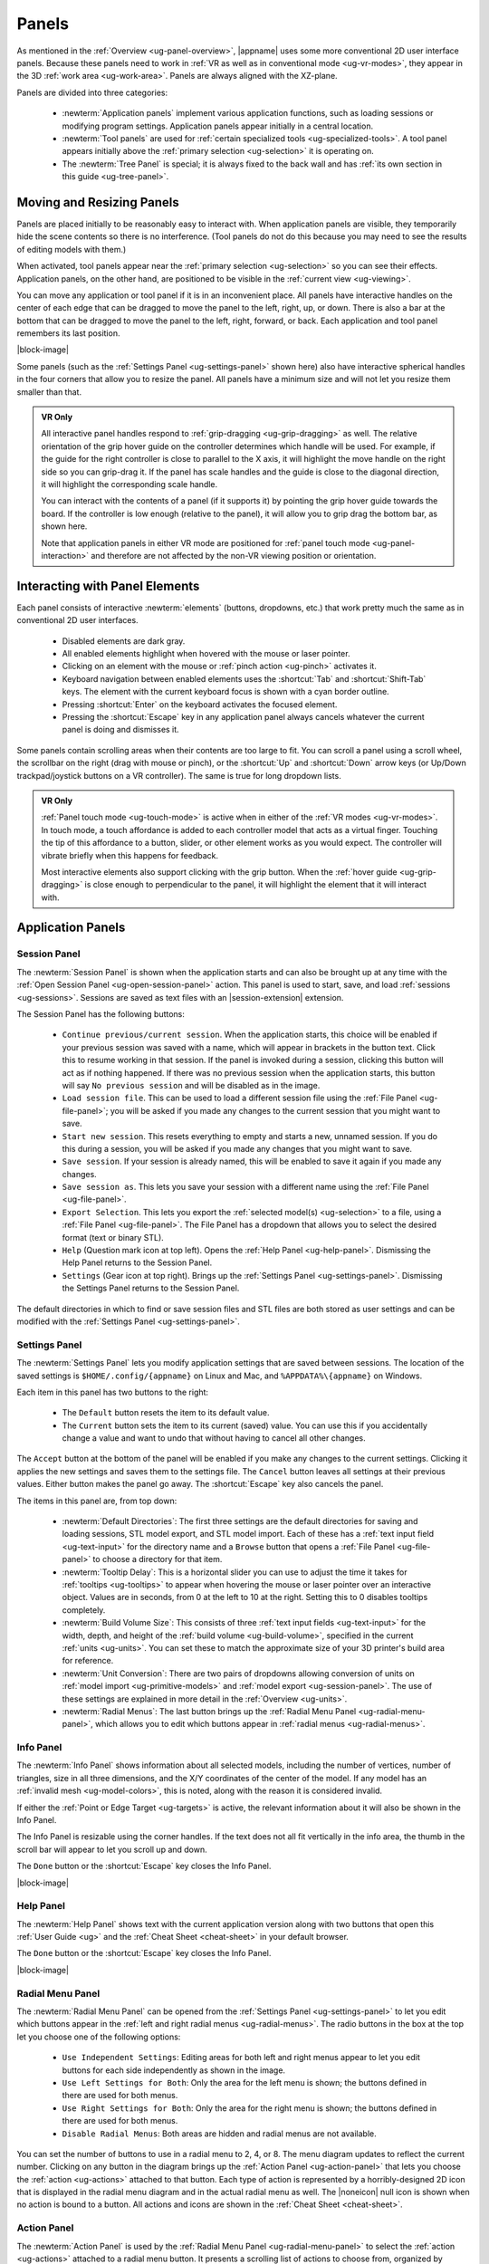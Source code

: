 .. _ug-panels:

Panels
------

As mentioned in the :ref:`Overview <ug-panel-overview>`, |appname| uses some
more conventional 2D user interface panels. Because these panels need to work
in :ref:`VR as well as in conventional mode <ug-vr-modes>`, they appear in the
3D :ref:`work area <ug-work-area>`. Panels are always aligned with the
XZ-plane.

Panels are divided into three categories:

  - :newterm:`Application panels` implement various application functions, such
    as loading sessions or modifying program settings.  Application panels
    appear initially in a central location.
  - :newterm:`Tool panels` are used for :ref:`certain specialized tools
    <ug-specialized-tools>`. A tool panel appears initially above the
    :ref:`primary selection <ug-selection>` it is operating on.
  - The :newterm:`Tree Panel` is special; it is always fixed to the back wall
    and has :ref:`its own section in this guide <ug-tree-panel>`.

Moving and Resizing Panels
..........................

.. incimage:: /images/SessionPanel.jpg 240px right

Panels are placed initially to be reasonably easy to interact with.  When
application panels are visible, they temporarily hide the scene contents so
there is no interference. (Tool panels do not do this because you may need to
see the results of editing models with them.)

When activated, tool panels appear near the :ref:`primary selection
<ug-selection>` so you can see their effects. Application panels, on the other
hand, are positioned to be visible in the :ref:`current view <ug-viewing>`.

You can move any application or tool panel if it is in an inconvenient place.
All panels have interactive handles on the center of each edge that can be
dragged to move the panel to the left, right, up, or down. There is also a bar
at the bottom that can be dragged to move the panel to the left, right,
forward, or back. Each application and tool panel remembers its last position.

|block-image|

.. incimage:: /images/SettingsPanel.jpg 240px right

Some panels (such as the :ref:`Settings Panel <ug-settings-panel>` shown here)
also have interactive spherical handles in the four corners that allow you to
resize the panel. All panels have a minimum size and will not let you resize
them smaller than that.

.. admonition:: VR Only

   .. incimage:: /images/GripPanelBar.jpg 240px right

   All interactive panel handles respond to :ref:`grip-dragging
   <ug-grip-dragging>` as well. The relative orientation of the grip hover
   guide on the controller determines which handle will be used. For example,
   if the guide for the right controller is close to parallel to the X axis, it
   will highlight the move handle on the right side so you can grip-drag it.
   If the panel has scale handles and the guide is close to the diagonal
   direction, it will highlight the corresponding scale handle.

   You can interact with the contents of a panel (if it supports it) by
   pointing the grip hover guide towards the board. If the controller is low
   enough (relative to the panel), it will allow you to grip drag the bottom
   bar, as shown here.

   Note that application panels in either VR mode are positioned for
   :ref:`panel touch mode <ug-panel-interaction>` and therefore are not
   affected by the non-VR viewing position or orientation.

.. _ug-panel-interaction:

Interacting with Panel Elements
...............................

Each panel consists of interactive :newterm:`elements` (buttons, dropdowns,
etc.) that work pretty much the same as in conventional 2D user interfaces.

  - Disabled elements are dark gray.
  - All enabled elements highlight when hovered with the mouse or laser
    pointer.
  - Clicking on an element with the mouse or :ref:`pinch action <ug-pinch>`
    activates it.
  - Keyboard navigation between enabled elements uses the :shortcut:`Tab` and
    :shortcut:`Shift-Tab` keys. The element with the current keyboard focus is
    shown with a cyan border outline.
  - Pressing :shortcut:`Enter` on the keyboard activates the focused element.
  - Pressing the :shortcut:`Escape` key in any application panel always cancels
    whatever the current panel is doing and dismisses it.

Some panels contain scrolling areas when their contents are too large to
fit. You can scroll a panel using a scroll wheel, the scrollbar on the right
(drag with mouse or pinch), or the :shortcut:`Up` and :shortcut:`Down` arrow
keys (or Up/Down trackpad/joystick buttons on a VR controller). The same is
true for long dropdown lists.

.. admonition:: VR Only

   :ref:`Panel touch mode <ug-touch-mode>` is active when in either of the
   :ref:`VR modes <ug-vr-modes>`. In touch mode, a touch affordance is added to
   each controller model that acts as a virtual finger. Touching the tip of
   this affordance to a button, slider, or other element works as you would
   expect. The controller will vibrate briefly when this happens for feedback.

   Most interactive elements also support clicking with the grip button. When
   the :ref:`hover guide <ug-grip-dragging>` is close enough to perpendicular
   to the panel, it will highlight the element that it will interact with.

.. _ug-application-panels:

Application Panels
..................

.. _ug-export:
.. _ug-session-panel:

Session Panel
,,,,,,,,,,,,,

.. incimage:: /images/SessionPanel.jpg 240px right

The :newterm:`Session Panel` is shown when the application starts and can also
be brought up at any time with the :ref:`Open Session Panel
<ug-open-session-panel>` action. This panel is used to start, save, and load
:ref:`sessions <ug-sessions>`. Sessions are saved as text files with an
|session-extension| extension.

The Session Panel has the following buttons:

  - ``Continue previous/current session``. When the application starts, this
    choice will be enabled if your previous session was saved with a name,
    which will appear in brackets in the button text. Click this to resume
    working in that session. If the panel is invoked during a session, clicking
    this button will act as if nothing happened. If there was no previous
    session when the application starts, this button will say ``No previous
    session`` and will be disabled as in the image.
  - ``Load session file``. This can be used to load a different session file
    using the :ref:`File Panel <ug-file-panel>`; you will be asked if you made
    any changes to the current session that you might want to save.
  - ``Start new session``. This resets everything to empty and starts a new,
    unnamed session. If you do this during a session, you will be asked if you
    made any changes that you might want to save.
  - ``Save session``. If your session is already named, this will be enabled to
    save it again if you made any changes.
  - ``Save session as``. This lets you save your session with a different name
    using the :ref:`File Panel <ug-file-panel>`.
  - ``Export Selection``. This lets you export the :ref:`selected model(s)
    <ug-selection>` to a file, using a :ref:`File Panel <ug-file-panel>`. The
    File Panel has a dropdown that allows you to select the desired format
    (text or binary STL).
  - ``Help`` (Question mark icon at top left). Opens the :ref:`Help Panel
    <ug-help-panel>`. Dismissing the Help Panel returns to the Session Panel.
  - ``Settings`` (Gear icon at top right). Brings up the :ref:`Settings Panel
    <ug-settings-panel>`. Dismissing the Settings Panel returns to the Session
    Panel.

The default directories in which to find or save session files and STL files
are both stored as user settings and can be modified with the :ref:`Settings
Panel <ug-settings-panel>`.

.. _ug-settings-panel:
.. _ug-unit-conversion:

Settings Panel
,,,,,,,,,,,,,,

.. incimage:: /images/SettingsPanel.jpg 300px right

The :newterm:`Settings Panel` lets you modify application settings that are
saved between sessions. The location of the saved settings is
``$HOME/.config/{appname}`` on Linux and Mac, and ``%APPDATA%\{appname}`` on
Windows.

Each item in this panel has two buttons to the right:

 - The ``Default`` button resets the item to its default value.
 - The ``Current`` button sets the item to its current (saved) value. You can
   use this if you accidentally change a value and want to undo that without
   having to cancel all other changes.

The ``Accept`` button at the bottom of the panel will be enabled if you make
any changes to the current settings. Clicking it applies the new settings and
saves them to the settings file. The ``Cancel`` button leaves all settings at
their previous values. Either button makes the panel go away. The
:shortcut:`Escape` key also cancels the panel.

The items in this panel are, from top down:

 - :newterm:`Default Directories`: The first three settings are the default
   directories for saving and loading sessions, STL model export, and STL model
   import. Each of these has a :ref:`text input field <ug-text-input>` for the
   directory name and a ``Browse`` button that opens a :ref:`File Panel
   <ug-file-panel>` to choose a directory for that item.
 - :newterm:`Tooltip Delay`: This is a horizontal slider you can use to adjust
   the time it takes for :ref:`tooltips <ug-tooltips>` to appear when hovering
   the mouse or laser pointer over an interactive object.  Values are in
   seconds, from 0 at the left to 10 at the right. Setting this to 0 disables
   tooltips completely.
 - :newterm:`Build Volume Size`: This consists of three :ref:`text input fields
   <ug-text-input>` for the width, depth, and height of the :ref:`build volume
   <ug-build-volume>`, specified in the current :ref:`units <ug-units>`. You
   can set these to match the approximate size of your 3D printer's build area
   for reference.
 - :newterm:`Unit Conversion`: There are two pairs of dropdowns allowing
   conversion of units on :ref:`model import <ug-primitive-models>` and
   :ref:`model export <ug-session-panel>`. The use of these settings are
   explained in more detail in the :ref:`Overview <ug-units>`.
 - :newterm:`Radial Menus`: The last button brings up the :ref:`Radial Menu
   Panel <ug-radial-menu-panel>`, which allows you to edit which buttons appear
   in :ref:`radial menus <ug-radial-menus>`.

.. _ug-info-panel:

Info Panel
,,,,,,,,,,

.. incimage:: /images/InfoPanel.jpg 240px right

The :newterm:`Info Panel` shows information about all selected models,
including the number of vertices, number of triangles, size in all three
dimensions, and the X/Y coordinates of the center of the model. If any model
has an :ref:`invalid mesh <ug-model-colors>`, this is noted, along with the
reason it is considered invalid.

If either the :ref:`Point or Edge Target <ug-targets>` is active, the relevant
information about it will also be shown in the Info Panel.

The Info Panel is resizable using the corner handles. If the text does not all
fit vertically in the info area, the thumb in the scroll bar will appear to let
you scroll up and down.

The ``Done`` button or the :shortcut:`Escape` key closes the Info Panel.

|block-image|

.. _ug-help-panel:

Help Panel
,,,,,,,,,,

.. incimage:: /images/HelpPanel.jpg 240px right

The :newterm:`Help Panel` shows text with the current application version along
with two buttons that open this :ref:`User Guide <ug>` and the :ref:`Cheat
Sheet <cheat-sheet>` in your default browser.

The ``Done`` button or the :shortcut:`Escape` key closes the Info Panel.

|block-image|

.. _ug-radial-menu-panel:

Radial Menu Panel
,,,,,,,,,,,,,,,,,

.. incimage:: /images/RadialMenuPanel.jpg 300px right

The :newterm:`Radial Menu Panel` can be opened from the :ref:`Settings Panel
<ug-settings-panel>` to let you edit which buttons appear in the :ref:`left and
right radial menus <ug-radial-menus>`. The radio buttons in the box at the top
let you choose one of the following options:

  - ``Use Independent Settings``: Editing areas for both left and right menus
    appear to let you edit buttons for each side independently as shown in the
    image.
  - ``Use Left Settings for Both``: Only the area for the left menu is shown;
    the buttons defined in there are used for both menus.
  - ``Use Right Settings for Both``: Only the area for the right menu is shown;
    the buttons defined in there are used for both menus.
  - ``Disable Radial Menus``: Both areas are hidden and radial menus are not
    available.

You can set the number of buttons to use in a radial menu to 2, 4, or 8. The
menu diagram updates to reflect the current number. Clicking on any button in
the diagram brings up the :ref:`Action Panel <ug-action-panel>` that lets you
choose the :ref:`action <ug-actions>` attached to that button. Each type of
action is represented by a horribly-designed 2D icon that is displayed in the
radial menu diagram and in the actual radial menu as well. The |noneicon| null
icon is shown when no action is bound to a button. All actions and icons are
shown in the :ref:`Cheat Sheet <cheat-sheet>`.

.. _ug-action-panel:

Action Panel
,,,,,,,,,,,,

.. incimage:: /images/ActionPanel.jpg 300px right

The :newterm:`Action Panel` is used by the :ref:`Radial Menu Panel
<ug-radial-menu-panel>` to select the :ref:`action <ug-actions>` attached to a
radial menu button. It presents a scrolling list of actions to choose from,
organized by category. The action that is currently bound to the button being
modified is highlighted.

See the :ref:`Cheat Sheet <cheat-sheet>` for a list of all actions and their
associated icons.

|block-image|

.. _ug-file-panel:

File Panel
,,,,,,,,,,

.. incimage:: /images/FilePanel.jpg 300px right

The :newterm:`File Panel` is used by the :ref:`Session Panel
<ug-session-panel>` and the :ref:`Settings Panel <ug-settings-panel>` when a
directory or file needs to be chosen. In addition, the :ref:`Import Tool Panel
<ug-import-tool-panel>` is essentially a File Panel.

This panel works pretty much like a standard file browser. The four buttons at
the top go to the previous directory (if any), the next directory (if you went
to the previous one), one directory up, or your home directory. A button at the
bottom lets you see (operating-system-specific) hidden files and directories.

The scrolling list is color coded for directories and files, with directories
listed first.

When using a File Panel for :ref:`exporting models <ug-session-panel>`, a File
Format dropdown appears at the top right for selecting a format.

|block-image|

.. _ug-dialog-panel:

Dialog Panel
,,,,,,,,,,,,

.. incimage:: /images/DialogMessagePanel.jpg  -140px right
.. incimage:: /images/DialogQuestionPanel.jpg -140px right

A :newterm:`Dialog Panel` is used by other application panels to ask you a
question or inform you of some other condition. A question dialog will have
buttons with answer choices. A message dialog will just have one button to
dismiss it.

|block-image|

.. _ug-virtual-keyboard-panel:

Virtual Keyboard Panel
,,,,,,,,,,,,,,,,,,,,,,

.. admonition:: VR Only

   .. incimage:: /images/VirtualKeyboardPanel.jpg 320px right

   The :newterm:`Virtual Keyboard Panel` is used only in :ref:`full VR mode
   <ug-vr-modes>` when you are wearing the VR headset and you need to edit text
   in a panel. It is most easily used by touching the keys with the :ref:`touch
   affordance <ug-touch-mode>`. (You can also use the laser pointer, but it is
   much more awkward.)

   |block-image|

.. _ug-tool-panels:

Tool Panels
...........

.. _ug-bevel-tool-panel:

Bevel Tool Panel
,,,,,,,,,,,,,,,,

The :newterm:`Bevel Tool Panel` lets you edit the bevel created for all Beveled
models once they have been :ref:`converted from other models
<ug-converted-models>`. The bevel can be any sort of :newterm:`profile` applied
to model edges to create various effects such as chamfering or rounding.

All interactive changes made to a profile can be undone and redone
individually.

Profile Area
::::::::::::

.. incimage:: /images/BevelToolPanel.jpg 300px right

The large area in the panel shows the current profile of the :ref:`primary
selection <ug-selection>` and lets you edit it. If you make changes, they are
applied to all selected Beveled models. The models update in real time as the
profile is edited.

The profile is interpreted as follows:

  - The lower-left corner is where the edge is located, looking along its
    length.
  - The upper-left and lower-right points of the profile are at fixed locations
    and are colored blue to indicate this. You can add new points between them,
    move those points around, and delete points.

The default profile is just a line connecting the two fixed points, which
creates a bevel for all edges as in this image.

|block-image|

Adding, Moving, and Deleting Points
:::::::::::::::::::::::::::::::::::

.. incimage:: /images/BevelToolPanelSnap.jpg   200px right
.. incimage:: /images/BevelToolPanelDelete.jpg 200px right
.. incimage:: /images/BevelToolPanelHover.jpg  200px right

If you move the mouse close to an existing profile line (but not near an
existing point), a red square will appear to indicate that a new interior
profile point can be created there as shown in the left image. Clicking in that
spot will create a new point. Click-dragging lets you move the new point where
you want.

Dragging an existing interior point moves it; when you do this, a box with an
"X" in it appears to allow you to delete the point by dragging it over that
box, as shown in the center image.

:ref:`Modified-dragging <ug-modified-mode>` a profile point will cause it to
snap relative to its neighbor points. Snapping will occur if the dragged point
is close to vertical, horizontal, or on a 45-degree diagonal from either or
both neighbors. When this happens, the snapped segment(s) will be highlighted
with a different color as in the right image above.

|block-image|

Profile Scaling
:::::::::::::::

.. incimage:: /images/BevelToolPanelScaleLarge.jpg 200px right
.. incimage:: /images/BevelToolPanelScaleSmall.jpg 200px right

The slider at the bottom of the panel allows you to change the size of the
profile as it is applied to edges without having to move any points. For
example, you can create a rounding profile and change the radius by adjusting
the slider as shown here. The value shown for the scale slider is defined as
the distance of the new bevel edges from the original vertices, measured along
the original edges.

|block-image|

Adjusting the Maximum Edge Angle
::::::::::::::::::::::::::::::::

.. incimage:: /images/BevelToolPanelMaxAngle.jpg 200px right

The slider on the right side of the panel allows you to change the
:newterm:`maximum edge angle`, from 0 to 180 degrees. This setting determines
which edges of a model will have the bevel profile applied to them.

For example, suppose you want to bevel just the edges along the top and bottom
faces of a cylinder, as shown here. These edges form 90 degree angles, so as
long as the maximum angle is at least 90, they will have the bevel profile
applied. The angles between faces forming the sides are typically greater than
90 degrees (unless the cylinder has very low :ref:`complexity
<ug-complexity-tool>`). As long as the maximum angle is smaller than that those
edges will be left alone. The default is 120 degrees.

|block-image|

Grip Dragging
:::::::::::::

.. admonition:: VR Only

   .. incimage:: /images/BevelToolPanelGripMidpoint.jpg -180px right
   .. incimage:: /images/BevelToolPanelGripPoint.jpg    -180px right

   In either VR mode, you can use the laser pointer and pinch action to edit
   the profile and adjust the sliders in the panel. However, it is very hard to
   make fine adjustments this way. It is much easier to use :ref:`touch mode
   interaction <ug-touch-mode>` or :ref:`grip-dragging
   <ug-grip-dragging>`. Touch mode interaction works as you would expect, where
   the touch affordance acts like the mouse; you can touch to drag existing
   points or near the midpoint of a profile segment to create and drag a new
   point.

   Grip dragging is enabled when the hover guide is pointed approximately
   towards the panel. The relative position of each controller determines
   whether it will interact with the main profile area or one of the two
   sliders. As usual, the hover guide will connect to the active input to
   indicate what will happen.

   When interacting with the profile area, the relative position of the
   controller determines whether a grip drag will operate on an existing point
   or will create a new point. In the left image, the controller position is
   closer to an existing point, so it highlights it. In the right image, it is
   not closer to an existing point, so it highlights the midpoint with a red
   square, indicating that grip-dragging it will create a new point that you
   can then move around.

.. _ug-csg-tool-panel:

CSG Tool Panel
,,,,,,,,,,,,,,

.. incimage:: /images/CSGToolPanel.jpg 200px right

The :newterm:`CSG Tool Panel` is a very simple panel that lets you change the
:ref:`CSG operation <ug-csg>` applied to all selected :ref:`CSG models
<ug-combined-models>`. Clicking any of the radio buttons applies the change
immediately.

|block-image|

.. _ug-extruded-tool-panel:

Extruded Tool Panel
,,,,,,,,,,,,,,,,,,,

.. incimage:: /images/ExtrudedToolPanel.jpg 200px right

The :newterm:`Extruded Tool Panel` lets you edit the profile that is extruded
along the Z (up) axis for all selected :ref:`Extruded models
<ug-primitive-models>`. The panel initially shows the current profile of the
:ref:`primary selection <ug-selection>`. Any changes to the profile are applied
to all selected Extruded models; the models update in real time as the profile
is edited.

|block-image|

Editing the Extruded Profile
::::::::::::::::::::::::::::

Editing the profile for the Extruded models is essentially the same as in the
:ref:`Bevel Tool Panel <ug-bevel-tool-panel>`, except that there are no fixed
end points, the profile is closed, and there must always be at least 3 points
to form a closed profile.

The checkbox at the top of the panel allows you to enable snapping of profile
points to the current :ref:`precision level <ug-precision-level>`. Note that
this snapping is relative to the size of the selected Extruded model. For
example if the current precision is 1 unit, a dragged profile point will be
snapped in X to create 1 unit increments for the model at its current scale.

Setting the Profile to a Polygon
::::::::::::::::::::::::::::::::

.. incimage:: /images/ExtrudedToolPanelPolygon.jpg 200px right

At the bottom of the panel is a button that lets you reset the extrusion
profile to a regular polygon. The text input box and slider can be used to set
the number of sides of the polygon. The slider ranges from 3 to 60, but the
text input allows values up to 100. Clicking the button changes the current
profile to a polygon. For example, this image shows the results of changing the
profile to a polygon with 10 sides.

|block-image|

.. _ug-import-tool-panel:

Import Tool Panel
,,,,,,,,,,,,,,,,,

.. incimage:: /images/ImportToolPanel.jpg 200px right

The :newterm:`Import Tool Panel` is essentially a :ref:`File Panel
<ug-file-panel>` that lets you specify the STL file to import or reimport the
mesh used for an :ref:`Imported model <ug-primitive-models>`. The model will be
changed to use the specified file when the ``Accept`` button is pressed.

|block-image|

.. _ug-name-tool-panel:

Name Tool Panel
,,,,,,,,,,,,,,,

.. incimage:: /images/NameTool.jpg 200px right

The :newterm:`Name Tool Panel` is a very simple panel that is used by the
:ref:`Name Tool <ug-name-tool>` to edit the name of the :ref:`primary selection
<ug-selection>`. The tool is activated when you apply the general :ref:`Name
Tool action <ug-tool-actions>`. The model's name is updated whenever you hit
the ``Apply`` button.

|block-image|

.. _ug-rev-surf-tool-panel:

RevSurf Tool Panel
,,,,,,,,,,,,,,,,,,

.. incimage:: /images/RevSurfToolPanel.jpg 200px right

The :newterm:`RevSurf Tool Panel` lets you edit the profile that is revolved
around the Z (up) axis for all selected :ref:`RevSurf (surface of revolution)
models <ug-primitive-models>`. The panel initially shows the current profile of
the :ref:`primary selection <ug-selection>`. Any changes to the profile are
applied to all selected RevSurf models; the models update in real time as the
profile is edited.

|block-image|

Editing the RevSurf Profile
:::::::::::::::::::::::::::

Editing the profile for the RevSurf models is essentially the same as in the
:ref:`Bevel Tool Panel <ug-bevel-tool-panel>`, except that there must always be
at least 3 points in the profile; the panel will not let you delete an interior
profile point if it is the only one left.

The checkbox at the top of the panel allows you to enable snapping of profile
points to the current :ref:`precision level <ug-precision-level>`. Note that
this snapping is relative to the size of the selected RevSurf model. For
example if the current precision is 1 unit, a dragged profile point will be
snapped in X to create 1 unit increments for the model at its current scale.

Adjusting the Sweep Angle
:::::::::::::::::::::::::

.. incimage:: /images/RevSurfToolPanelSweep.jpg 200px right

By default, a RevSurf model is created by revolving the profile 360 degrees
around the Z (up) axis. You can change this with the slider at the bottom of
the panel. Angles less than 360 result in a partial sweep with end cap
polygons, as shown here.

|block-image|

.. _ug-taper-tool-panel:

Taper Tool Panel
,,,,,,,,,,,,,,,,

.. incimage:: /images/TaperToolPanel.jpg 200px right

The :newterm:`Taper Tool Panel` lets you edit the taper specification for all
selected :ref:`Tapered models <ug-converted-models>`. The panel initially shows
the current axis and profile of the :ref:`primary selection
<ug-selection>`. Any changes made in the panel are applied to all selected
Tapered models; the models update in real time as the taper is edited.

The taper profile is used to scale the vertices of each Tapered model along the
specified axis. The position of each point in the taper profile defines how
much to scale the vertices. A point all the way to the left scales by 0 and a
point all the way to the right scales by 1. Note that only the top and bottom
profile points may scale by 0; otherwise the resulting mesh would be invalid.

|block-image|

Changing the Taper Axis
:::::::::::::::::::::::

The axis along which the taper is applied can be changed with the radio buttons
at the bottom of the panel. The default is the Z (up) axis, which is likely to
be the most useful for 3D printed models. The X (left/right) and Y (front/back)
axes may also be useful in some cases.

Note that the taper axis is always a local axis of each selected Tapered model
the tool is operating on.

Editing the Taper Profile
:::::::::::::::::::::::::

Editing the profile for Tapered models is essentially the same as in the
:ref:`Bevel Tool Panel <ug-bevel-tool-panel>`, with the following exceptions:

  - The top point is constrained to the top of the panel and the bottom point
    is constrained to the bottom; they can move only left and right.
  - Any points between the top and bottom points is constrained to be a small
    distance below the point above it and a small distance above the point
    below it. The resulting profile has points that all decrease in height.
  - A new point can not be inserted between two existing points that are very
    close together in height.

.. _ug-text-tool-panel:

Text Tool Panel
,,,,,,,,,,,,,,,

.. incimage:: /images/TextToolPanel.jpg 200px right

The :newterm:`Text Tool Panel` lets you edit the text string, font, and
character spacing for all selected :ref:`Text models <ug-primitive-models>`.
The panel initially shows the values for the :ref:`primary selection
<ug-selection>`. Clicking the ``Apply`` button applies all changes made with
the panel to all selected Text models.

The panel lets you specify the following settings:

  - :emphasis:`Text string`.
  - :emphasis:`Font name`. The dropdown contains all available fonts.
  - :emphasis:`Character spacing`. The value of this slider multiplies the
    spacing between individual characters to move them closer together or
    further apart. The default is 1, which is the standard spacing defined by
    the font.

.. _ug-tree-panel:

Tree Panel
..........

.. incimage:: /images/TreePanel.jpg 200px right

The :newterm:`Tree Panel` is the framed panel on the back wall. It has multiple
uses:

  - Displaying a list of all models in the scene, including their tree
    structure and current status.
  - Selecting models.
  - Hiding and showing models.
  - Changing model order.

As mentioned previously, the Tree Panel is always visible in the same place,
unlike other (movable) panels.

|block-image|

.. _ug-session-name:

Session Name and Status
,,,,,,,,,,,,,,,,,,,,,,,

At the top of the Tree Panel is a row showing the current name of the session
being edited.  If the session was not loaded from a file and has not yet been
saved with a name, it will show as ``<Untitled Session>``. To the left is a way
to change the visibility of all models, as described :ref:`below
<ug-visibility>`.

If the session has been modified since it was loaded or started, there will be
a string of special characters within square brackets after the session name.
This string may contain the following characters:

   - An asterisk (``*``) indicates that one or more models has been created or
     modified and not undone.
   - An exclamation point (``!``) indicates that the session state (such as
     :ref:`edge visibility <ug-toggle-show-edges>` or :ref:`build volume
     visibility <ug-toggle-build-volume>`) has changed.
   - A plus sign (``+``) indicates that the commands in the session file
     have changed, usually by being undone.

All three characters are shown for the session in the above image.

Note that a session can only be saved to the same file if at least one of these
symbols appears. For example, if you make changes to models and then undo back
to their original state, there will be no asterisk, but the plus sign lets you
know that the session can still be saved (because the sequence of commands has
changed). The session state is also saved, so making changes to it allow you to
save as well.

Model Names and Colors
,,,,,,,,,,,,,,,,,,,,,,

Every row under the top row of the Tree Panel represents a top-level model in
the scene along with its indented children, if it has any. If it has children,
a triangle appears on the left (as shown in the above image) that you can click
to collapse or expand the children.

The name of each model uses color-coded text to indicate its status:

  - The name of the :tree-primary:`primary selection is bold red`.
  - The names of all :tree-secondary:`secondary selections are bold blue`.
  - The names of all :tree-hbu:`models hidden because the visibility was turned
    off are purple and italic`.
  - The names of all :tree-hbm:`models hidden because some ancestor or
    descendent model is visible are gray and italic`.
  - The names of all other models are black.

.. _ug-visibility:

Changing Model Visibility
,,,,,,,,,,,,,,,,,,,,,,,,,

To the left of each top-level model name in the Tree Panel is a little eye
icon. Clicking this icon toggles the visibility of the corresponding model in
the scene.

There is also an eye icon next to the session name at the top. If any top-level
model is currently hidden, clicking this will show all top-level models using
the :ref:`Show All action <ug-show-all>`. Otherwise, it will hide all models.

.. _ug-tree-panel-selection:

Selecting Models
,,,,,,,,,,,,,,,,

.. incimage:: /images/TreePanelSelect.jpg 200px right

Clicking with the mouse (or pinch) on a model name in the Tree Panel selects
that model as the primary selection. :ref:`Modified-clicking
<ug-modified-mode>` on a model name toggles its selection status.

You can also use the mouse (or pinch) to drag out a rectangle withinin the
panel. All model names intersected by the rectangle will be selected as shown
here. :ref:`Changing the order of model names <ug-reorder-models>` may help in
some cases to allow contiguous selections.

Note that you cannot have both a parent and child model in the same hierarchy
selected at the same time. That would be bad.

|block-image|

.. _ug-reorder-models:

Reordering Models
,,,,,,,,,,,,,,,,,

.. incimage:: /images/TreePanelUpDown.jpg 200px right

There are some rare cases where the order of models in the Tree Panel matters.
One is when you want to use :ref:`rectangle selection
<ug-tree-panel-selection>` to select some set of models and they need to be
listed consecutively. Another is when the order of children within a parent
matters, such as within a :ref:`CSG difference <ug-csg>`.

In these cases the two buttons to the right of the session name can be used to
apply the :ref:`Move Previous <ug-move-previous>` and :ref:`Move Next
<ug-move-next>` actions, which move the primary selection up and down in the
list. Note that if the primary selection is not a top-level model, it can only
be moved up and down within its parent model.

These buttons are enabled only if there is a single model selected and it can
be moved in the corresponding direction.
